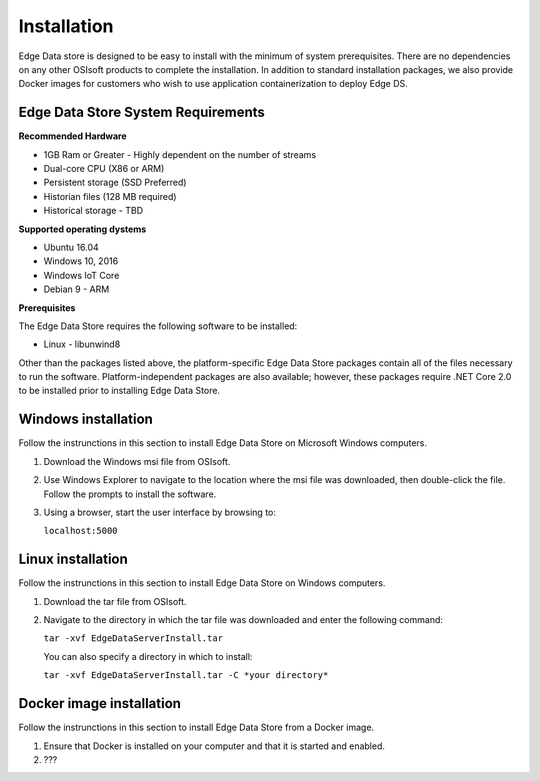



Installation
*******************************

Edge Data store is designed to be easy to install with the minimum of system prerequisites. 
There are no dependencies on any other OSIsoft products to complete the installation. 
In addition to standard installation packages, we also provide Docker images for customers
who wish to use application containerization to deploy Edge DS. 


Edge Data Store System Requirements
-----------------------------------

**Recommended Hardware**


* 1GB Ram or Greater - Highly dependent on the number of streams 
* Dual-core CPU (X86 or ARM)

* Persistent storage (SSD Preferred)
* Historian files (128 MB required)
* Historical storage - TBD

**Supported operating dystems**

* Ubuntu 16.04
* Windows 10, 2016 
* Windows IoT Core 
* Debian 9 - ARM

**Prerequisites**


The Edge Data Store requires the following software to be installed: 

* Linux - libunwind8 

Other than the packages listed above, the platform-specific Edge Data Store packages contain all of the files necessary to run the software. Platform-independent packages are also available; however, these packages require .NET Core 2.0 to be installed prior to installing Edge Data Store. 

Windows installation
--------------------

Follow the instrunctions in this section to install Edge Data Store on Microsoft Windows computers. 

1) Download the Windows msi file from OSIsoft.
2) Use Windows Explorer to navigate to the location where the msi file was downloaded, then double-click the file.
   Follow the prompts to install the software.
3) Using a browser, start the user interface by browsing to:

   ``localhost:5000``



Linux installation
------------------

Follow the instrunctions in this section to install Edge Data Store on Windows computers. 

1) Download the tar file from OSIsoft.
2) Navigate to the directory in which the tar file was downloaded and enter the following command:

   ``tar -xvf EdgeDataServerInstall.tar``
   
   You can also specify a directory in which to install:
   
   ``tar -xvf EdgeDataServerInstall.tar -C *your directory*``


Docker image installation
-------------------------

Follow the instrunctions in this section to install Edge Data Store from a Docker image. 

1) Ensure that Docker is installed on your computer and that it is started and enabled.
2) ??? 


